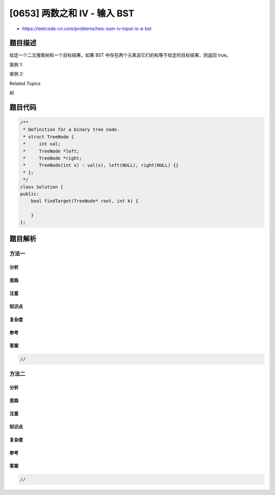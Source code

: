 [0653] 两数之和 IV - 输入 BST
=============================

-  https://leetcode-cn.com/problems/two-sum-iv-input-is-a-bst

题目描述
--------

.. raw:: html

   <p>

给定一个二叉搜索树和一个目标结果，如果 BST
中存在两个元素且它们的和等于给定的目标结果，则返回 true。

.. raw:: html

   </p>

.. raw:: html

   <p>

案例 1:

.. raw:: html

   </p>

.. raw:: html

   <pre>
   <strong>输入:</strong> 
       5
      / \
     3   6
    / \   \
   2   4   7

   Target = 9

   <strong>输出:</strong> True
   </pre>

.. raw:: html

   <p>

 

.. raw:: html

   </p>

.. raw:: html

   <p>

案例 2:

.. raw:: html

   </p>

.. raw:: html

   <pre>
   <strong>输入:</strong> 
       5
      / \
     3   6
    / \   \
   2   4   7

   Target = 28

   <strong>输出:</strong> False
   </pre>

.. raw:: html

   <p>

 

.. raw:: html

   </p>

.. raw:: html

   <div>

.. raw:: html

   <div>

Related Topics

.. raw:: html

   </div>

.. raw:: html

   <div>

.. raw:: html

   <li>

树

.. raw:: html

   </li>

.. raw:: html

   </div>

.. raw:: html

   </div>

题目代码
--------

.. code:: cpp

    /**
     * Definition for a binary tree node.
     * struct TreeNode {
     *     int val;
     *     TreeNode *left;
     *     TreeNode *right;
     *     TreeNode(int x) : val(x), left(NULL), right(NULL) {}
     * };
     */
    class Solution {
    public:
        bool findTarget(TreeNode* root, int k) {

        }
    };

题目解析
--------

方法一
~~~~~~

分析
^^^^

思路
^^^^

注意
^^^^

知识点
^^^^^^

复杂度
^^^^^^

参考
^^^^

答案
^^^^

.. code:: cpp

    //

方法二
~~~~~~

分析
^^^^

思路
^^^^

注意
^^^^

知识点
^^^^^^

复杂度
^^^^^^

参考
^^^^

答案
^^^^

.. code:: cpp

    //
